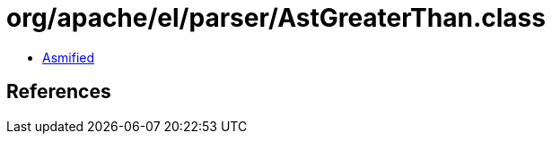 = org/apache/el/parser/AstGreaterThan.class

 - link:AstGreaterThan-asmified.java[Asmified]

== References

